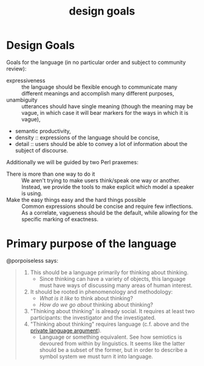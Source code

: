 #+title: design goals
* Design Goals
Goals for the language (in no particular order and subject to community review):
- expressiveness :: the language should be flexible enough to communicate many
  different meanings and accomplish many different purposes,
- unambiguity :: utterances should have single meaning (though the meaning may
  be vague, in which case it will bear markers for the ways in which it is vague),
- semantic productivity,
- density :: expressions of the language should be concise,
- detail :: users should be able to convey a lot of information about the
  subject of discourse.

Additionally we will be guided by two Perl praxemes:
- There is more than one way to do it :: We aren't trying to make users
  think/speak one way or another. Instead, we provide the tools to make explicit
  which model a speaker is using.
- Make the easy things easy and the hard things possible :: Common expressions
  should be concise and require few inflections. As a correlate, vagueness
  should be the default, while allowing for the specific marking of exactness.
* Primary purpose of the language
@porpoiseless says:
#+begin_quote
1. This should be a language primarily for thinking about thinking.
   - Since thinking can have a variety of objects, this language must have
     ways of discussing many areas of human interest.
2. It should be rooted in phenomenology and methodology:
   - /What is it like/ to think about thinking?
   - /How do we go about/ thinking about thinking?
3. "Thinking about thinking" is already social. It requires at least two
   participants: the investigator and the investigated.
4. "Thinking about thinking" requires language (c.f. above and the
   [[https://plato.stanford.edu/entries/private-language/][private language argument]]).
   - Language or something equivalent. See how semiotics is devoured from within
     by linguistics. It seems like the latter should be a subset of the former,
     but in order to describe a symbol system we must turn it into language.
#+end_quote
